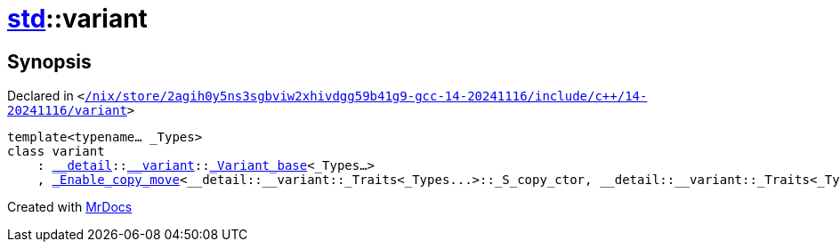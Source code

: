 [#std-variant]
= xref:std.adoc[std]::variant
:relfileprefix: ../
:mrdocs:


== Synopsis

Declared in `&lt;https://github.com/PrismLauncher/PrismLauncher/blob/develop/launcher//nix/store/2agih0y5ns3sgbviw2xhivdgg59b41g9-gcc-14-20241116/include/c++/14-20241116/variant#L1360[&sol;nix&sol;store&sol;2agih0y5ns3sgbviw2xhivdgg59b41g9&hyphen;gcc&hyphen;14&hyphen;20241116&sol;include&sol;c&plus;&plus;&sol;14&hyphen;20241116&sol;variant]&gt;`

[source,cpp,subs="verbatim,replacements,macros,-callouts"]
----
template&lt;typename... &lowbar;Types&gt;
class variant
    : xref:std/__detail.adoc[&lowbar;&lowbar;detail]::xref:std/__detail/__variant.adoc[&lowbar;&lowbar;variant]::xref:std/__detail/__variant/_Variant_base.adoc[&lowbar;Variant&lowbar;base]&lt;&lowbar;Types...&gt;
    , xref:std/_Enable_copy_move.adoc[&lowbar;Enable&lowbar;copy&lowbar;move]&lt;&lowbar;&lowbar;detail&colon;&colon;&lowbar;&lowbar;variant&colon;&colon;&lowbar;Traits&lt;&lowbar;Types&period;&period;&period;&gt;&colon;&colon;&lowbar;S&lowbar;copy&lowbar;ctor, &lowbar;&lowbar;detail&colon;&colon;&lowbar;&lowbar;variant&colon;&colon;&lowbar;Traits&lt;&lowbar;Types&period;&period;&period;&gt;&colon;&colon;&lowbar;S&lowbar;copy&lowbar;assign, &lowbar;&lowbar;detail&colon;&colon;&lowbar;&lowbar;variant&colon;&colon;&lowbar;Traits&lt;&lowbar;Types&period;&period;&period;&gt;&colon;&colon;&lowbar;S&lowbar;move&lowbar;ctor, &lowbar;&lowbar;detail&colon;&colon;&lowbar;&lowbar;variant&colon;&colon;&lowbar;Traits&lt;&lowbar;Types&period;&period;&period;&gt;&colon;&colon;&lowbar;S&lowbar;move&lowbar;assign, xref:std/variant.adoc[variant]&lt;&lowbar;Types...&gt;&gt;;
----






[.small]#Created with https://www.mrdocs.com[MrDocs]#
